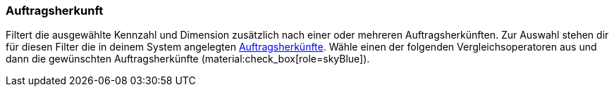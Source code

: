 === Auftragsherkunft

Filtert die ausgewählte Kennzahl und Dimension zusätzlich nach einer oder mehreren Auftragsherkünften.
Zur Auswahl stehen dir für diesen Filter die in deinem System angelegten xref:auftraege:auftragsherkunft.adoc#[Auftragsherkünfte].
Wähle einen der folgenden Vergleichsoperatoren aus und dann die gewünschten Auftragsherkünfte (material:check_box[role=skyBlue]).
